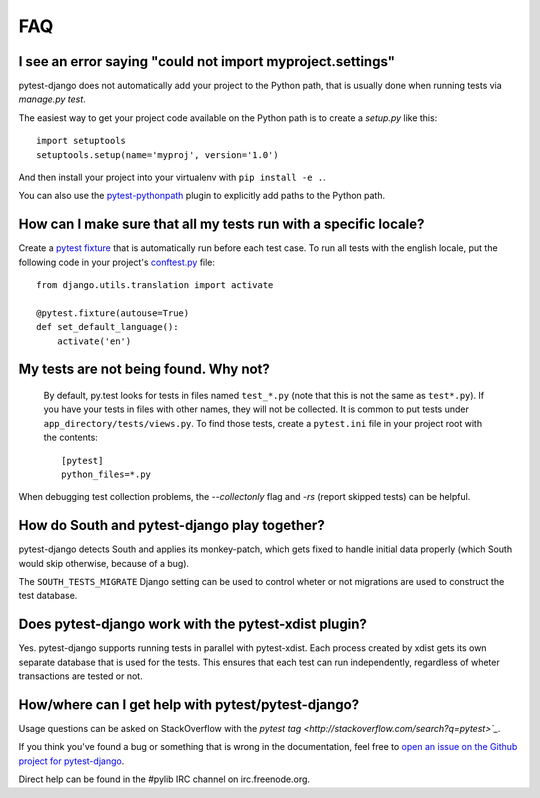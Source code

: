 FAQ
===

.. _faq-import-error:

I see an error saying "could not import myproject.settings"
-----------------------------------------------------------

pytest-django does not automatically add your project to the Python path, that is
usually done when running tests via `manage.py test`.

The easiest way to get your project code available on the Python path is to
create a `setup.py` like this::

    import setuptools
    setuptools.setup(name='myproj', version='1.0')

And then install your project into your virtualenv with ``pip install -e .``.

You can also use the `pytest-pythonpath
<https://pypi.python.org/pypi/pytest-pythonpath>`_ plugin to explicitly add paths to
the Python path.

How can I make sure that all my tests run with a specific locale?
-----------------------------------------------------------------

Create a `pytest fixture <http://pytest.org/latest/fixture.html>`_ that is
automatically run before each test case. To run all tests with the english
locale, put the following code in your project's `conftest.py
<http://pytest.org/latest/plugins.html>`_ file::

    from django.utils.translation import activate

    @pytest.fixture(autouse=True)
    def set_default_language():
        activate('en')

.. _faq-tests-not-being-picked-up:

My tests are not being found. Why not?
-------------------------------------------------------------------------------------
 By default, py.test looks for tests in files named ``test_*.py`` (note that
 this is not the same as ``test*.py``).  If you have your tests in files with
 other names, they will not be collected. It is common to put tests under
 ``app_directory/tests/views.py``. To find those tests, create a ``pytest.ini``
 file in your project root with the contents::

    [pytest]
    python_files=*.py

When debugging test collection problems, the `--collectonly` flag and `-rs`
(report skipped tests) can be helpful.

How do South and pytest-django play together?
---------------------------------------------

pytest-django detects South and applies its monkey-patch, which gets fixed
to handle initial data properly (which South would skip otherwise, because
of a bug).

The ``SOUTH_TESTS_MIGRATE`` Django setting can be used to control wheter or not
migrations are used to construct the test database.

Does pytest-django work with the pytest-xdist plugin?
-----------------------------------------------------

Yes. pytest-django supports running tests in parallel with pytest-xdist. Each
process created by xdist gets its own separate database that is used for the
tests. This ensures that each test can run independently, regardless of wheter
transactions are tested or not.

.. _faq-getting-help:

How/where can I get help with pytest/pytest-django?
---------------------------------------------------

Usage questions can be asked on StackOverflow with the `pytest tag
<http://stackoverflow.com/search?q=pytest>`_`.

If you think you've found a bug or something that is wrong in the
documentation, feel free to `open an issue on the Github project for
pytest-django <https://github.com/pelme/pytest_django/issues/>`_.

Direct help can be found in the #pylib IRC channel on irc.freenode.org.
